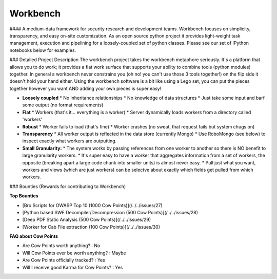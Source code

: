 Workbench
=========
#### A medium-data framework for security research and development teams.
Workbench focuses on simplicity, transparency, and easy on-site customization. As an open source python project it provides light-weight task management, execution and pipelining for a loosely-coupled set of python classes. Please see our set of IPython notebooks below for examples.

### Detailed Project Description
The workbench project takes the workbench metaphore seriously. It's a platform that allows you to do work; it provides a flat work surface that supports your ability to combine tools (python modules) together. In general a workbench never constrains you (oh no! you can't use those 3 tools together!) on the flip side it doesn't hold your hand either. Using the workbench software is a bit like using a Lego set, you can put the pieces together however you want AND adding your own pieces is super easy!.

* **Loosely coupled**
  * No inheritance relationships
  * No knowledge of data structures
  * Just take some input and barf some output (no format requirements)
* **Flat**
  * Workers (that's it... everything is a worker)
  * Server dynamically loads workers from a directory called 'workers'
* **Robust**
  * Worker fails to load (that's fine)
  * Worker crashes (no sweat, that request fails but system chugs on)
* **Transparency**
  * All worker output is reflected in the data store (currently Mongo)
  * Use RoboMongo (see below) to inspect exactly what workers are outputting.
* **Small Granularity:**
  * The system works by passing references from one worker to another so there is NO benefit to large granularity workers.
  * It's super easy to have a worker that aggregates information from a set of workers, the opposite (breaking apart a large code chunk into smaller units) is almost never easy.
  * Pull just what you want, workers and views (which are just workers) can be selectve about exactly which fields get pulled from which workers.


### Bounties (Rewards for contributing to Workbench)

**Top Bounties**

- [Bro Scripts for OWASP Top 10 (1000 Cow Points)](/../../issues/27)
- [Python based SWF Decompiler/Decompression (500 Cow Points)](/../../issues/28)
- [Deep PDF Static Analysis (500 Cow Points)](/../../issues/29)
- [Worker for Cab File extraction (100 Cow Points)](/../../issues/30)

**FAQ about Cow Points**

- Are Cow Points worth anything? : No
- Will Cow Points ever be worth anything? : Maybe
- Are Cow Points officially tracked? : Yes
- Will I receive good Karma for Cow Points? : Yes
